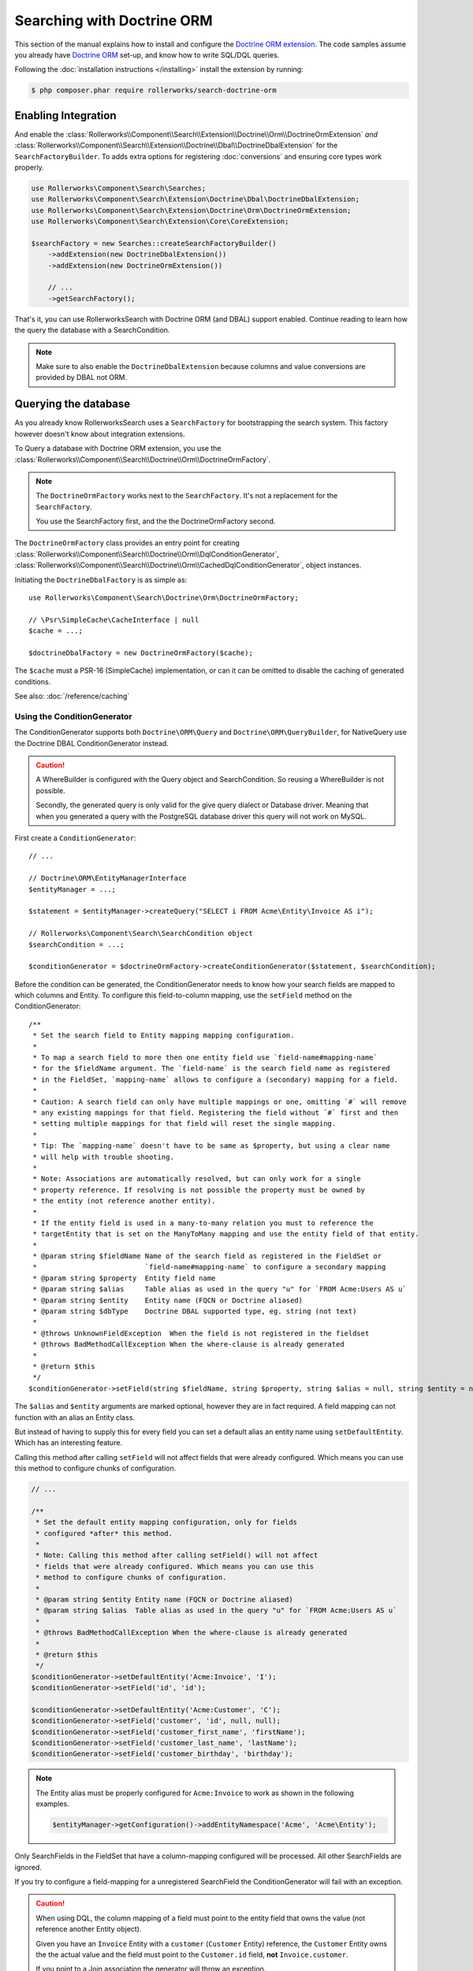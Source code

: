 Searching with Doctrine ORM
===========================

This section of the manual explains how to install and configure the
`Doctrine ORM extension`_. The code samples assume you already have
`Doctrine ORM`_ set-up, and know how to write SQL/DQL queries.

Following the :doc:`installation instructions </installing>` install the
extension by running:

.. code-block:: bash

    $ php composer.phar require rollerworks/search-doctrine-orm

Enabling Integration
--------------------

And enable the :class:`Rollerworks\\Component\\Search\\Extension\\Doctrine\\Orm\\DoctrineOrmExtension`
*and* :class:`Rollerworks\\Component\\Search\\Extension\\Doctrine\\Dbal\\DoctrineDbalExtension`
for the ``SearchFactoryBuilder``. To adds extra options for registering :doc:`conversions`
and ensuring core types work properly.

.. code-block:: php

    use Rollerworks\Component\Search\Searches;
    use Rollerworks\Component\Search\Extension\Doctrine\Dbal\DoctrineDbalExtension;
    use Rollerworks\Component\Search\Extension\Doctrine\Orm\DoctrineOrmExtension;
    use Rollerworks\Component\Search\Extension\Core\CoreExtension;

    $searchFactory = new Searches::createSearchFactoryBuilder()
        ->addExtension(new DoctrineDbalExtension())
        ->addExtension(new DoctrineOrmExtension())

        // ...
        ->getSearchFactory();

That's it, you can use RollerworksSearch with Doctrine ORM (and DBAL) support enabled.
Continue reading to learn how the query the database with a SearchCondition.

.. note::

    Make sure to also enable the ``DoctrineDbalExtension`` because columns and
    value conversions are provided by DBAL not ORM.

Querying the database
---------------------

As you already know RollerworksSearch uses a ``SearchFactory`` for bootstrapping
the search system. This factory however doesn't know about integration extensions.

To Query a database with Doctrine ORM extension, you use the
:class:`Rollerworks\\Component\\Search\\Doctrine\\Orm\\DoctrineOrmFactory`.

.. note::

    The ``DoctrineOrmFactory`` works next to the ``SearchFactory``.
    It's not a replacement for the ``SearchFactory``.

    You use the SearchFactory first, and the the DoctrineOrmFactory second.

The ``DoctrineOrmFactory`` class provides an entry point for creating
:class:`Rollerworks\\Component\\Search\\Doctrine\\Orm\\DqlConditionGenerator`,
:class:`Rollerworks\\Component\\Search\\Doctrine\\Orm\\CachedDqlConditionGenerator`,
object instances.

Initiating the ``DoctrineDbalFactory`` is as simple as::

    use Rollerworks\Component\Search\Doctrine\Orm\DoctrineOrmFactory;

    // \Psr\SimpleCache\CacheInterface | null
    $cache = ...;

    $doctrineDbalFactory = new DoctrineOrmFactory($cache);

The ``$cache`` must a PSR-16 (SimpleCache) implementation, or can it
can be omitted to disable the caching of generated conditions.

See also: :doc:`/reference/caching`

Using the ConditionGenerator
~~~~~~~~~~~~~~~~~~~~~~~~~~~~

The ConditionGenerator supports both ``Doctrine\ORM\Query`` and ``Doctrine\ORM\QueryBuilder``,
for NativeQuery use the Doctrine DBAL ConditionGenerator instead.

.. caution::

    A WhereBuilder is configured with the Query object and SearchCondition.
    So reusing a WhereBuilder is not possible.

    Secondly, the generated query is only valid for the give query dialect
    or Database driver. Meaning that when you generated a query with the
    PostgreSQL database driver this query will not work on MySQL.

First create a ``ConditionGenerator``::

    // ...

    // Doctrine\ORM\EntityManagerInterface
    $entityManager = ...;

    $statement = $entityManager->createQuery("SELECT i FROM Acme\Entity\Invoice AS i");

    // Rollerworks\Component\Search\SearchCondition object
    $searchCondition = ...;

    $conditionGenerator = $doctrineOrmFactory->createConditionGenerator($statement, $searchCondition);

Before the condition can be generated, the ConditionGenerator needs to know how
your search fields are mapped to which columns and Entity.
To configure this field-to-column mapping, use the ``setField`` method on the
ConditionGenerator::

    /**
     * Set the search field to Entity mapping mapping configuration.
     *
     * To map a search field to more then one entity field use `field-name#mapping-name`
     * for the $fieldName argument. The `field-name` is the search field name as registered
     * in the FieldSet, `mapping-name` allows to configure a (secondary) mapping for a field.
     *
     * Caution: A search field can only have multiple mappings or one, omitting `#` will remove
     * any existing mappings for that field. Registering the field without `#` first and then
     * setting multiple mappings for that field will reset the single mapping.
     *
     * Tip: The `mapping-name` doesn't have to be same as $property, but using a clear name
     * will help with trouble shooting.
     *
     * Note: Associations are automatically resolved, but can only work for a single
     * property reference. If resolving is not possible the property must be owned by
     * the entity (not reference another entity).
     *
     * If the entity field is used in a many-to-many relation you must to reference the
     * targetEntity that is set on the ManyToMany mapping and use the entity field of that entity.
     *
     * @param string $fieldName Name of the search field as registered in the FieldSet or
     *                          `field-name#mapping-name` to configure a secondary mapping
     * @param string $property  Entity field name
     * @param string $alias     Table alias as used in the query "u" for `FROM Acme:Users AS u`
     * @param string $entity    Entity name (FQCN or Doctrine aliased)
     * @param string $dbType    Doctrine DBAL supported type, eg. string (not text)
     *
     * @throws UnknownFieldException  When the field is not registered in the fieldset
     * @throws BadMethodCallException When the where-clause is already generated
     *
     * @return $this
     */
    $conditionGenerator->setField(string $fieldName, string $property, string $alias = null, string $entity = null, string $dbType = null);

The ``$alias`` and ``$entity`` arguments are marked optional, however they are
in fact required. A field mapping can not function with an alias an Entity
class.

But instead of having to supply this for every field you can set a default
alias an entity name using ``setDefaultEntity``. Which has an interesting feature.

Calling this method after calling ``setField`` will not affect fields that
were already configured. Which means you can use this method to configure
chunks of configuration.

.. code-block:: php

    // ...

    /**
     * Set the default entity mapping configuration, only for fields
     * configured *after* this method.
     *
     * Note: Calling this method after calling setField() will not affect
     * fields that were already configured. Which means you can use this
     * method to configure chunks of configuration.
     *
     * @param string $entity Entity name (FQCN or Doctrine aliased)
     * @param string $alias  Table alias as used in the query "u" for `FROM Acme:Users AS u`
     *
     * @throws BadMethodCallException When the where-clause is already generated
     *
     * @return $this
     */
    $conditionGenerator->setDefaultEntity('Acme:Invoice', 'I');
    $conditionGenerator->setField('id', 'id');

    $conditionGenerator->setDefaultEntity('Acme:Customer', 'C');
    $conditionGenerator->setField('customer', 'id', null, null);
    $conditionGenerator->setField('customer_first_name', 'firstName');
    $conditionGenerator->setField('customer_last_name', 'lastName');
    $conditionGenerator->setField('customer_birthday', 'birthday');

.. note::

    The Entity alias must be properly configured for ``Acme:Invoice`` to
    work as shown in the following examples.

    .. code-block:: php

        $entityManager->getConfiguration()->addEntityNamespace('Acme', 'Acme\Entity');

Only SearchFields in the FieldSet that have a column-mapping configured
will be processed. All other SearchFields are ignored.

If you try to configure a field-mapping for a unregistered SearchField
the ConditionGenerator will fail with an exception.

.. caution::

    When using DQL, the column mapping of a field must point to the entity
    field that owns the value (not reference another Entity object).

    Given you have an ``Invoice`` Entity with a ``customer`` (``Customer``
    Entity) reference, the ``Customer`` Entity owns the the actual value
    and the field must point to the ``Customer.id`` field, **not**
    ``Invoice.customer``.

    If you point to a Join association the generator will throw an exception.

The ``$type`` (when given) must correspond to a Doctrine DBAL
support type. So instead of using ``varchar`` you use ``string``.

See `Doctrine DBAL Types`_ for a complete list of types and options.

If you have a type which requires the setting of options you may need
to use a :ref:`ValueConversion <value_conversion>` instead.

After this you are ready to generate the query condition.

Generating the Condition
************************

.. code-block:: php
    :linenos:

    // ...

    // Doctrine\ORM\EntityManagerInterface
    $entityManager = ...;

    // Note. There's no need to add a 'WHERE' at the end of the query as this can be applied later
    // An empty SearchCondition produces an empty result, and thus would result in an invalid query.
    $query = '
        SELECT
            i
        FROM
            Acme\Entity\User AS u
        LEFT JOIN
            u.contacts AS c
    ';

    $statement = $entityManager->createQuery($query);

    // Rollerworks\Component\Search\SearchCondition object
    $searchCondition = ...;

    $conditionGenerator = $doctrineOrmFactory->createConditionGenerator($statement, $searchCondition);

    $conditionGenerator->setDefaultEntity('Acme:Invoice', 'I');
    $conditionGenerator->setField('id', 'id');

    $conditionGenerator->setDefaultEntity('Acme:Customer', 'C');
    $conditionGenerator->setField('customer', 'id', null, null);
    $conditionGenerator->setField('customer_first_name', 'firstName');
    $conditionGenerator->setField('customer_last_name', 'lastName');
    $conditionGenerator->setField('customer_birthday', 'birthday');

Now to apply the generated condition on the query you have two options;

You can use ``updateQuery`` which updates the query for you and sets
parameters, but only when there is an actual condition generated::

    // ...

    $conditionGenerator->updateQuery();

    /* ... OR ... */

    // If the query has already has an `WHERE ` part you can
    // use ` AND ` instead, this will be placed before the generated condition.
    $conditionGenerator->updateQuery(' AND ');

Note that when you passed a ``QueryBuilder`` instance the prepend argument is ignored,
as the builder handles this itself.

.. tip::

    To prevent certain users from getting results they are not allowed to
    see you can combine the generated condition with a primary AND-condition.

    .. code-block:: php
        :linenos:

        // Doctrine\ORM\EntityManagerInterface
        $entityManager = ...;

        // Note. There's no need to add a 'WHERE' at the end of the query as this can be applied later
        // An empty SearchCondition produces an empty result, and thus would result in an invalid query.
        $query = '
            SELECT
                i
            FROM
                Acme\Entity\User AS u
            LEFT JOIN
                u.contacts AS c
            WHERE
                u.id = :user_id
        ';

        $statement = $entityManager->createQuery($query);
        $statement->setParameter('user_id', $id);

        // Rollerworks\Component\Search\SearchCondition object
        $searchCondition = ...;

        $conditionGenerator = $doctrineOrmFactory->createConditionGenerator($statement, $searchCondition);
        // ...

        $conditionGenerator->updateQuery(' AND '); // note the spaces around the statement

        $users = $statement->getResult();

    Or you can use a :ref:`pre_condition`.

Mapping a field to multiple columns
***********************************

Instead of searching in a single column it's possible to search in multiple
columns for the same SearchField. In practice this will work the same as using
the same values for other fields.

In the example below SearchField ``name`` will search in both the user's ``first``
and ``last`` name columns (as ``OR`` case). And it's still possible to search
with only the first and/or last name.

.. code-block:: php

    // Doctrine\ORM\EntityManagerInterface
    $entityManager = ...;

    $statement = $entityManager->createQuery("SELECT u FROM Acme\Entity\User AS u");

    // Rollerworks\Component\Search\SearchCondition object
    $searchCondition = ...;

    $conditionGenerator = $doctrineOrmFactory->createConditionGenerator($statement, $searchCondition);
    $conditionGenerator->setField('name#first', 'first');
    $conditionGenerator->setField('name#last', 'last');
    $conditionGenerator->setField('first-name', 'first');
    $conditionGenerator->setField('last-name', 'last');
    $conditionGenerator->updateQuery();

Caching the Where-clause
~~~~~~~~~~~~~~~~~~~~~~~~

Generating a Where-clause may require quite some time and system resources,
which is why it's recommended to cache the generated query for future usage.

Fortunately the factory allows to create a CachedConditionGenerator
which can handle caching of the ConditionGenerator for you.

Plus, usage is no different then using a regular ConditionGenerator,
the CachedConditionGenerator decorates the ConditionGenerator and can
be configured very similar.

.. code-block:: php
    :linenos:

    // Doctrine\ORM\EntityManagerInterface
    $entityManager = ...;

    // Note. There's no need to add a 'WHERE' at the end of the query as this can be applied later
    // An empty SearchCondition produces an empty result, and thus would result in an invalid query.
    $query = '
        SELECT
            i
        FROM
            Acme\Entity\User AS u
        LEFT JOIN
            u.contacts AS c
        WHERE
            u.id = :user_id
    ';

    $statement = $entityManager->createQuery($query);
    $statement->setParameter('user_id', $id);

    // Rollerworks\Component\Search\SearchCondition object
    $searchCondition = ...;

    $conditionGenerator = $doctrineOrmFactory->createConditionGenerator($statement, $searchCondition);
    // ...

    // The first parameter is the original ConditionGenerator as described above
    // The second parameter is the cache lifetime in seconds, null will use the Cache default
    $cacheWhereBuilder = $doctrineOrmFactory->createCacheWhereBuilder($conditionGenerator, null);

    // Call the updateQuery on the $cacheWhereBuilder NOT the $conditionGenerator itself
    // as that would break the purpose of having a cache.
    $cacheWhereBuilder->updateQuery();

    $users = $statement->getResult();

Next Steps
----------

Now that you have completed the basic installation and configuration,
and know how to query the database for results. You are ready to learn
about more advanced features and usages of this extension.

You may have noticed the word "conversions", now it's time learn more
about this! :doc:`conversions_orm`.

And if you get stuck with querying, there is a :doc:`Troubleshooter <troubleshooting>`
to help you. Good luck.

.. _`Doctrine ORM extension`: https://github.com/rollerworks/search-doctrine-orm
.. _`Doctrine ORM`: http://www.doctrine-project.org/projects/orm.html
.. _`Doctrine DBAL Types`: http://docs.doctrine-project.org/projects/doctrine-dbal/en/latest/reference/types.html
